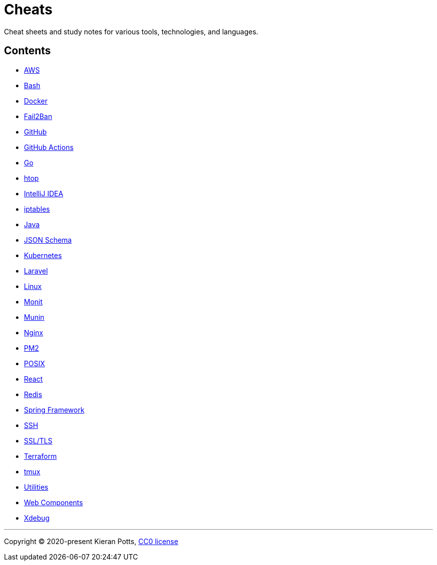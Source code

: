 = Cheats

Cheat sheets and study notes for various tools, technologies, and languages.

== Contents

* link:./src/aws[AWS]
* link:./src/bash[Bash]
* link:./src/docker[Docker]
* link:./src/fail2ban[Fail2Ban]
* link:./src/github[GitHub]
* link:./src/github-actions[GitHub Actions]
* link:./src/go[Go]
* link:./src/htop[htop]
* link:./src/intellij[IntelliJ IDEA]
* link:./src/iptables[iptables]
* link:./src/java[Java]
* link:./src/json-schema[JSON Schema]
* link:./src/kubernetes[Kubernetes]
* link:./src/laravel[Laravel]
* link:./src/linux[Linux]
* link:./src/monit[Monit]
* link:./src/munin[Munin]
* link:./src/nginx[Nginx]
* link:./src/pm2[PM2]
* link:./src/posix[POSIX]
* link:./src/react[React]
* link:./src/redis[Redis]
* link:./src/spring-framework[Spring Framework]
* link:./src/ssh[SSH]
* link:./src/ssl-tls[SSL/TLS]
* link:./src/terraform[Terraform]
* link:./src/tmux[tmux]
* link:./src/utilities[Utilities]
* link:./src/web-components[Web Components]
* link:./src/xdebug[Xdebug]

''''

Copyright © 2020-present Kieran Potts, link:./LICENSE.txt[CC0 license]

